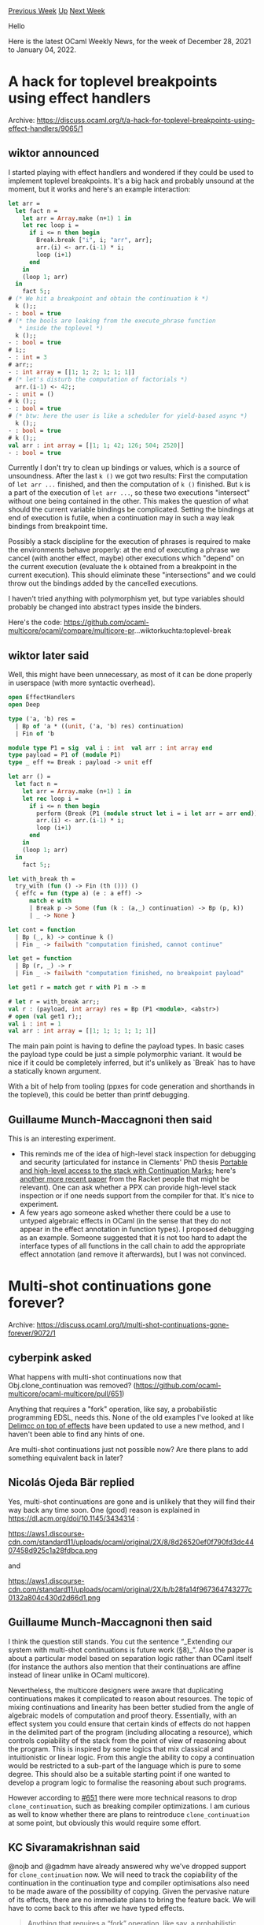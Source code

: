 #+OPTIONS: ^:nil
#+OPTIONS: html-postamble:nil
#+OPTIONS: num:nil
#+OPTIONS: toc:nil
#+OPTIONS: author:nil
#+HTML_HEAD: <style type="text/css">#table-of-contents h2 { display: none } .title { display: none } .authorname { text-align: right }</style>
#+HTML_HEAD: <style type="text/css">.outline-2 {border-top: 1px solid black;}</style>
#+TITLE: OCaml Weekly News
[[https://alan.petitepomme.net/cwn/2021.12.28.html][Previous Week]] [[https://alan.petitepomme.net/cwn/index.html][Up]] [[https://alan.petitepomme.net/cwn/2022.01.11.html][Next Week]]

Hello

Here is the latest OCaml Weekly News, for the week of December 28, 2021 to January 04, 2022.

#+TOC: headlines 1


* A hack for toplevel breakpoints using effect handlers
:PROPERTIES:
:CUSTOM_ID: 1
:END:
Archive: https://discuss.ocaml.org/t/a-hack-for-toplevel-breakpoints-using-effect-handlers/9065/1

** wiktor announced


I started playing with effect handlers and wondered if they could be used to implement toplevel breakpoints. It's a
big hack and probably unsound at the moment, but it works and here's an example interaction:

#+begin_src ocaml
let arr =
  let fact n =
    let arr = Array.make (n+1) 1 in
    let rec loop i =
      if i <= n then begin
        Break.break ["i", i; "arr", arr];
        arr.(i) <- arr.(i-1) * i;
        loop (i+1)
      end
    in
    (loop 1; arr)
  in
    fact 5;;
# (* We hit a breakpoint and obtain the continuation k *)
  k ();;
- : bool = true
# (* the bools are leaking from the execute_phrase function
   * inside the toplevel *)
  k ();;
- : bool = true
# i;;
- : int = 3
# arr;;
- : int array = [|1; 1; 2; 1; 1; 1|]
# (* let's disturb the computation of factorials *)
  arr.(i-1) <- 42;;
- : unit = ()
# k ();;
- : bool = true
# (* btw: here the user is like a scheduler for yield-based async *)
  k ();;
- : bool = true
# k ();;
val arr : int array = [|1; 1; 42; 126; 504; 2520|]
- : bool = true
#+end_src

Currently I don't try to clean up bindings or values, which is a source of unsoundness. After the last ~k ()~ we got
two results: First the computation of ~let arr ...~ finished, and then the computation of ~k ()~ finished. But ~k~ is
a part of the execution of ~let arr ...~, so these two executions "intersect" without one being contained in the
other. This makes the question of what should the current variable bindings be complicated. Setting the bindings at
end of execution is futile, when a continuation may in such a way leak bindings from breakpoint time.

Possibly a stack discipline for the execution of phrases is required to make the environments behave properly: at the
end of executing a phrase we cancel (with another effect, maybe) other executions which "depend" on the current
execution (evaluate the ~k~ obtained from a breakpoint in the current execution). This should eliminate these
"intersections" and we could throw out the bindings added by the cancelled executions.

I haven't tried anything with polymorphism yet, but type variables should probably be changed into abstract types
inside the binders.

Here's the code:
https://github.com/ocaml-multicore/ocaml/compare/multicore-pr...wiktorkuchta:toplevel-break
      

** wiktor later said


Well, this might have been unnecessary, as most of it can be done properly in userspace (with more syntactic
overhead).

#+begin_src ocaml
open EffectHandlers
open Deep

type ('a, 'b) res =
  | Bp of 'a * ((unit, ('a, 'b) res) continuation)
  | Fin of 'b

module type P1 = sig  val i : int  val arr : int array end
type payload = P1 of (module P1)
type _ eff += Break : payload -> unit eff

let arr () =
  let fact n =
    let arr = Array.make (n+1) 1 in
    let rec loop i =
      if i <= n then begin
        perform (Break (P1 (module struct let i = i let arr = arr end)));
        arr.(i) <- arr.(i-1) * i;
        loop (i+1)
      end
    in
    (loop 1; arr)
  in
    fact 5;;

let with_break th =
  try_with (fun () -> Fin (th ())) ()
  { effc = fun (type a) (e : a eff) ->
      match e with
      | Break p -> Some (fun (k : (a,_) continuation) -> Bp (p, k))
      | _ -> None }

let cont = function
  | Bp (_, k) -> continue k ()
  | Fin _ -> failwith "computation finished, cannot continue"

let get = function
  | Bp (r, _) -> r
  | Fin _ -> failwith "computation finished, no breakpoint payload"

let get1 r = match get r with P1 m -> m
#+end_src

#+begin_src ocaml
# let r = with_break arr;;
val r : (payload, int array) res = Bp (P1 <module>, <abstr>)
# open (val get1 r);;
val i : int = 1
val arr : int array = [|1; 1; 1; 1; 1; 1|]
#+end_src

The main pain point is having to define the payload types. In basic cases the payload type could be just a simple
polymorphic variant. It would be nice if it could be completely inferred, but it's unlikely as `Break` has to have a
statically known argument.

With a bit of help from tooling (ppxes for code generation and shorthands in the toplevel), this could be better than
printf debugging.
      

** Guillaume Munch-Maccagnoni then said


This is an interesting experiment.
- This reminds me of the idea of high-level stack inspection for debugging and security (articulated for instance in Clements' PhD thesis _[[https://www2.ccs.neu.edu/racket/pubs/dissertation-clements.pdf][Portable and high-level access to the stack with Continuation Marks]]_; here's [[https://dl.acm.org/doi/10.1145/3385412.3385981][another more recent paper]] from the Racket people that might be relevant). One can ask whether a PPX can provide high-level stack inspection or if one needs support from the compiler for that. It's nice to experiment.
- A few years ago someone asked whether there could be a use to untyped algebraic effects in OCaml (in the sense that they do not appear in the effect annotation in function types). I proposed debugging as an example. Someone suggested that it is not too hard to adapt the interface types of all functions in the call chain to add the appropriate effect annotation (and remove it afterwards), but I was not convinced.
      



* Multi-shot continuations gone forever?
:PROPERTIES:
:CUSTOM_ID: 2
:END:
Archive: https://discuss.ocaml.org/t/multi-shot-continuations-gone-forever/9072/1

** cyberpink asked


What happens with multi-shot continuations now that Obj.clone_continuation was removed?
([[https://github.com/ocaml-multicore/ocaml-multicore/pull/651][https://github.com/ocaml-multicore/ocaml-multicore/pull/651]])

Anything that requires a "fork" operation, like say, a probabilistic programming EDSL, needs this. None of the old
examples I've looked at like [[https://github.com/ocaml-multicore/effects-examples/blob/master/delimcc.ml][Delimcc on top of
effects]] have been updated to use a new
method, and I haven't been able to find any hints of one.

Are multi-shot continuations just not possible now? Are there plans to add something equivalent back in later?
      

** Nicolás Ojeda Bär replied


Yes, multi-shot continuations are gone and is unlikely that they will find their way back any time soon. One (good)
reason is explained in https://dl.acm.org/doi/10.1145/3434314 :

https://aws1.discourse-cdn.com/standard11/uploads/ocaml/original/2X/8/8d26520ef0f790fd3dc4407458d925c1a28fdbca.png

and

https://aws1.discourse-cdn.com/standard11/uploads/ocaml/original/2X/b/b28fa14f967364743277c0132a804c430d2d66d1.png
      

** Guillaume Munch-Maccagnoni then said


I think the question still stands. You cut the sentence “_Extending our system with multi-shot continuations is
future work (§8)_”. Also the paper is about a particular model based on separation logic rather than OCaml itself
(for instance the authors also mention that their continuations are affine instead of linear unlike in OCaml
multicore).

Nevertheless, the multicore designers were aware that duplicating continuations makes it complicated to reason about
resources. The topic of mixing continuations and linearity has been better studied from the angle of algebraic models
of computation and proof theory. Essentially, with an effect system you could ensure that certain kinds of effects do
not happen in the delimited part of the program (including allocating a resource), which controls copiability of the
stack from the point of view of reasoning about the program. This is inspired by some logics that mix classical and
intuitionistic or linear logic. From this angle the ability to copy a continuation would be restricted to a sub-part
of the language which is pure to some degree. This should also be a suitable starting point if one wanted to develop
a program logic to formalise the reasoning about such programs.

However according to [[https://github.com/ocaml-multicore/ocaml-multicore/pull/651][#651]] there were more technical
reasons to drop ~clone_continuation~, such as breaking compiler optimizations. I am curious as well to know whether
there are plans to reintroduce ~clone_continuation~ at some point, but obviously this would require some effort.
      

** KC Sivaramakrishnan said


@nojb and @gadmm have already answered why we've dropped support for ~clone_continuation~ now. We will need to track
the copiability of the continuation in the continuation type and compiler optimisations also need to be made aware of
the possibility of copying. Given the pervasive nature of its effects, there are no immediate plans to bring the
feature back. We will have to come back to this after we have typed effects.

#+begin_quote
Anything that requires a “fork” operation, like say, a probabilistic programming EDSL
#+end_quote

One can get pretty far with PPL with just one-shot continuations. My student and I did some experiments building a
DSL for a PPL to learn about the space: https://github.com/Arnhav-Datar/EffPPL. Having spoken to PPL experts there
are indeed some usecases where multi-shot continuations are useful, but from what I understand, the one-shotness
isn't a blocker for PPL.

I would be interested in collecting usecases where multi-shot continuations are absolutely necessary.
      

** gasche then said


Interesting!

My (probably naive) mental model of HANSEI-style libraries, using multishot continuations, is that they are
extensions/generalization of a non-probabilistic "logic/non-deterministic monad" that searches for the set of
solutions to a problem. Multishot continuations are naturally used in non-deterministic computations at backtracking
points, to explore different search directions and collect the result. It is possible to avoid multishot
continuations by replaying the whole search from the start each time (reference: [[https://arxiv.org/pdf/1710.10385][Capturing the future by replaying
the past]]), but this involves duplicated computations so it is less efficient
(reference: [[https://arxiv.org/abs/2007.00605][Asymptotic speedup with first-class control]]).

Can you give some intuition of how other approaches to probalistic inference work, that do not require multishot
continuations? Are they also duplicating computations, or are they using a magic trick to avoid this issue with a
different inference algorithm?

I tried to find an answer to this question by reading the [[https://github.com/Arnhav-Datar/EffPPL/blob/main/EffPPL_Report.pdf][internship
report]], but I couldn't locate an answer. (The
report mentions HANSEI in the related work, but it does not discuss this question.) The report explains that the
inference algorithm, called HMC (Hamiltonian Monte Carlo), uses automatic differenciation; so it uses a sort of
symbolic manipulation / analysis of the probabilistic program to sample. But does this avoid repeated computations?
It may be the case instead that the differential is as large or larger than the program itself, and that the search
algorithm using this differential in effect perform a program-sized computation at each search step, duplicating
computations.
      

** Sadiq said


Not a PPL but I've been hacking on a little effects-based model checker for concurrent data structures that
implements dynamic partial order reduction (https://github.com/sadiqj/dscheck/ - a WIP!). Multi-shot continuations
would have been very useful.

I ended up implementing something that involves maintaining a schedule and repeatedly replaying the computation. It
looks very similar to what [[https://arxiv.org/pdf/1710.10385][Capturing the future..]] proposes.
      



* New release of Menhir (20211230)
:PROPERTIES:
:CUSTOM_ID: 3
:END:
Archive: https://discuss.ocaml.org/t/ann-new-release-of-menhir-20211230/9077/1

** François Pottier announced


Dear OCaml & Menhir users,

I am pleased to announce a new release of Menhir, with a major improvement.

The code back-end has been rewritten from the ground up by Émile Trotignon
and by myself, and now produces efficient and well-typed OCaml code. The
infamous Obj.magic is not used any more.

Furthermore, the new code back-end produces code that is more aggressively
optimized, leading to a significant reduction in memory allocation and a
typical performance improvement of up to 20% compared to the previous code
back-end.

#+begin_src shell
  opam update
  opam install menhir.20211230
#+end_src

Happy well-typed parsing in 2022!

*** 2021/12/30

- The code back-end has been rewritten from the ground up by Émile Trotignon
  and François Pottier, and now produces efficient and *well-typed* OCaml
  code. The infamous ~Obj.magic~ is not used any more.

  The table back-end and the Coq back-end are unaffected by this change.

  The main side effects of this change are as follows:

  - The code back-end now needs type information. This means that \\
    /either/ Menhir's type inference mechanism must be enabled
             (the easiest way of enabling it is to use Menhir via ~dune~
              and to check that the ~dune-project~ file says
              ~(using menhir 2.0)~ or later) \\
    /or/ the type of every nonterminal symbol must be
         explicitly given via a ~%type~ declaration.

  - The code back-end no longer allows the type of any symbol to be an
    open polymorphic variant type, such as ~[> `A ]~. As a workaround,
    we suggest using a closed polymorphic variant instead.

  - The code back-end now adheres to the /simplified/ error-handling strategy,
    as opposed to the /legacy/ strategy.

    For grammars that do /not/ use the ~error~ token, this makes no difference.

    For grammars that use the ~error~ token in the limited way permitted by
    the simplified strategy, this makes no difference either. The simplified
    strategy makes the following requirement: the ~error~ token should always
    appear at the end of a production, whose semantic action should abort the
    parser by raising an exception.

    Grammars that make more complex use of the ~error~ token, and therefore
    need the ~legacy~ strategy, cannot be compiled by the new code back-end.
    As a workaround, it is possible to switch to the table back-end (using
    ~--table --strategy legacy~) or to the ancient code back-end (using
    ~--code-ancient~). *In the long run, we recommend abandoning the use of
    the ~error~ token*. Support for the ~error~ token may be removed
    entirely at some point in the future.

  The original code back-end, which has been around since the early days of
  Menhir (2005), temporarily remains available (using ~--code-ancient~). It
  will be removed at some point in the future.

  The new code back-end offers several levels of optimization, which remain
  undocumented and are subject to change in the future. At present, the main
  levels are roughly as follows:

  - ~-O 0 --represent-everything~ uses a uniform representation of the stack
    and produces straightforward code.
  - ~-O 0~ uses a non-uniform representation of the stack; some stack cells
    have fewer fields; some stack cells disappear altogether.
  - ~-O 1~ reduces memory traffic by moving ~PUSH~ operations so that they
    meet ~POP~ operations and cancel out.
  - ~-O 2~ optimizes the reduction of unit productions (that is, productions
    whose right-hand side has length 1) by performing a limited amount of
    code specialization.

  The default level of optimization is the maximum level, ~-O 2~.

- The new command line switch ~--exn-carries-state~ causes the exception
  ~Error~ to carry an integer parameter: ~exception Error of int~. When the
  parser detects a syntax error, the number of the current state is reported
  in this way. This allows the caller to select a suitable syntax error
  message, along the lines described in
  [[http://cambium.inria.fr/~fpottier/menhir/manual.html#sec68][Section 11]]
  of the manual. This command line switch is currently supported by the code
  back-end only.

- The ~$syntaxerror~ keyword is no longer supported.

- Document the trick of wrapping module aliases in ~open struct ... end~,
  like this: ~%{ open struct module alias M = MyLongModuleName end %}~.
  This allows you to use the short name ~M~ in your grammar, but forces
  OCaml to infer types that refer to the long name ~MyLongModuleName~.
  (Suggested by Frédéric Bour.)
      



* Improved documentation for Fix
:PROPERTIES:
:CUSTOM_ID: 4
:END:
Archive: https://discuss.ocaml.org/t/ann-improved-documentation-for-fix/9079/1

** François Pottier announced


My last contribution for 2021 is an improved documentation for Fix, a library that helps with various algorithmic
constructions that involve memoization, recursion, and numbering.

The documentation can be [[http://cambium.inria.fr/~fpottier/fix/doc/fix/][viewed online]].

It can also be viewed locally (on your own machine) as follows:

#+begin_src shell
  opam update
  opam install fix.20211231
  opam install odig
  odig odoc                 # this may take some time
  odig doc fix              # this opens the doc in your browser
#+end_src

Happy fix'in' in 2022!
      



* pp-binary-ints 0.1.1
:PROPERTIES:
:CUSTOM_ID: 5
:END:
Archive: https://discuss.ocaml.org/t/ann-pp-binary-ints-0-1-1/9080/1

** Ifaz Kabir announced


Tired of printing octals and hexadecimals and then mentally converting them to bits. Ever wanted to just see the bits
in an int? Now you can!

Just run ~opam install pp-binary-ints~ and off you go:
#+begin_src ocaml
# Pp_binary_ints.Int.to_string 0b10101001;;
- : string = "10101001"
#+end_src

You can find the documentation for the project and more examples of how to use it
[[https://ifazk.github.io/pp-binary-ints/pp-binary-ints/index.html][here]].

The library is very customizable.

- You can choose to print with ~0b~ prefixes and ~_~ separators.
- You can choose to print zeros just like the non-zeros, with prefixes and separators.
- If you use zero padding, you can control how many leading zeros show up with the ~~min_width~ argument.
- It correctly handles the edge cases when adding ~_~ separators: you won’t get leading underscores.
- It includes pretty printers that work with ~Format~ and ~Fmt~ , not just ~to_string~ functions.
- Supports ~int~, ~int32~, ~int64~, and ~nativeint~.
- Don't like the default prefixes and suffixes? Customize the prefixes and suffixes with the provided functor.
      



* Old CWN
:PROPERTIES:
:UNNUMBERED: t
:END:

If you happen to miss a CWN, you can [[mailto:alan.schmitt@polytechnique.org][send me a message]] and I'll mail it to you, or go take a look at [[https://alan.petitepomme.net/cwn/][the archive]] or the [[https://alan.petitepomme.net/cwn/cwn.rss][RSS feed of the archives]].

If you also wish to receive it every week by mail, you may subscribe [[http://lists.idyll.org/listinfo/caml-news-weekly/][online]].

#+BEGIN_authorname
[[https://alan.petitepomme.net/][Alan Schmitt]]
#+END_authorname

